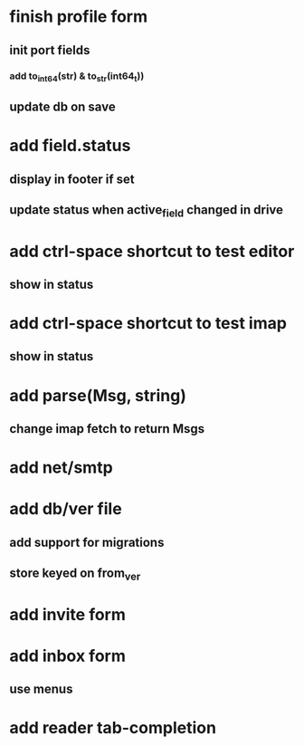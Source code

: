 * finish profile form
** init port fields
*** add to_int64(str) & to_str(int64_t))
** update db on save
* add field.status
** display in footer if set
** update status when active_field changed in drive
* add ctrl-space shortcut to test editor
** show in status
* add ctrl-space shortcut to test imap
** show in status
* add parse(Msg, string)
** change imap fetch to return Msgs
* add net/smtp
* add db/ver file
** add support for migrations
** store keyed on from_ver
* add invite form
* add inbox form
** use menus
* add reader tab-completion
